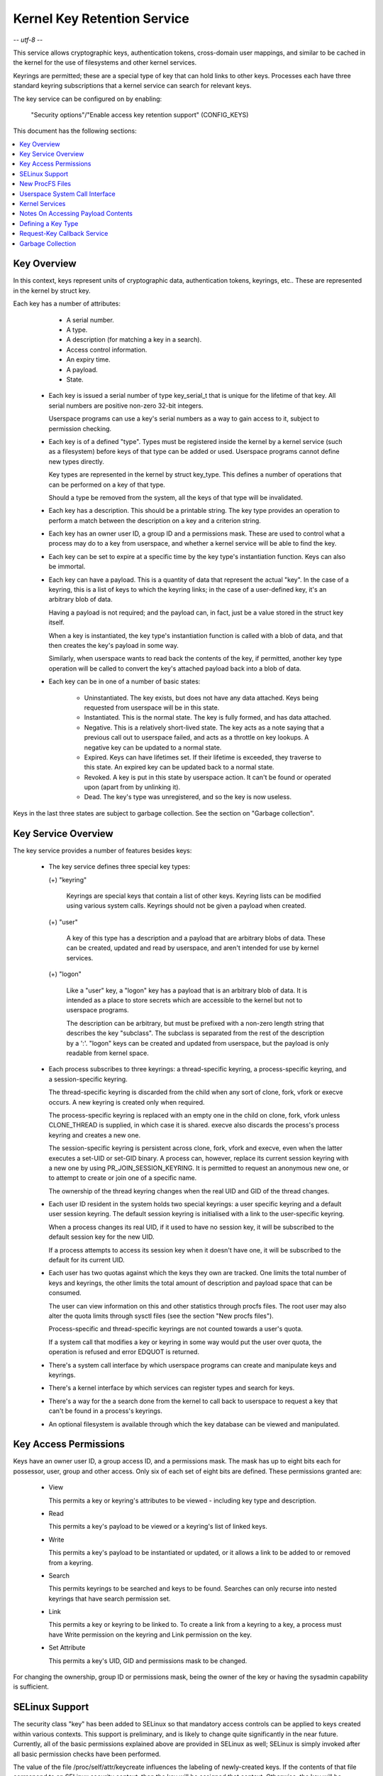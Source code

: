 ============================
Kernel Key Retention Service
============================

-*- utf-8 -*-

This service allows cryptographic keys, authentication tokens, cross-domain
user mappings, and similar to be cached in the kernel for the use of
filesystems and other kernel services.

Keyrings are permitted; these are a special type of key that can hold links to
other keys. Processes each have three standard keyring subscriptions that a
kernel service can search for relevant keys.

The key service can be configured on by enabling:

	"Security options"/"Enable access key retention support" (CONFIG_KEYS)

This document has the following sections:

.. contents:: :local:


Key Overview
============

In this context, keys represent units of cryptographic data, authentication
tokens, keyrings, etc.. These are represented in the kernel by struct key.

Each key has a number of attributes:

	- A serial number.
	- A type.
	- A description (for matching a key in a search).
	- Access control information.
	- An expiry time.
	- A payload.
	- State.


  *  Each key is issued a serial number of type key_serial_t that is unique for
     the lifetime of that key. All serial numbers are positive non-zero 32-bit
     integers.

     Userspace programs can use a key's serial numbers as a way to gain access
     to it, subject to permission checking.

  *  Each key is of a defined "type". Types must be registered inside the
     kernel by a kernel service (such as a filesystem) before keys of that type
     can be added or used. Userspace programs cannot define new types directly.

     Key types are represented in the kernel by struct key_type. This defines a
     number of operations that can be performed on a key of that type.

     Should a type be removed from the system, all the keys of that type will
     be invalidated.

  *  Each key has a description. This should be a printable string. The key
     type provides an operation to perform a match between the description on a
     key and a criterion string.

  *  Each key has an owner user ID, a group ID and a permissions mask. These
     are used to control what a process may do to a key from userspace, and
     whether a kernel service will be able to find the key.

  *  Each key can be set to expire at a specific time by the key type's
     instantiation function. Keys can also be immortal.

  *  Each key can have a payload. This is a quantity of data that represent the
     actual "key". In the case of a keyring, this is a list of keys to which
     the keyring links; in the case of a user-defined key, it's an arbitrary
     blob of data.

     Having a payload is not required; and the payload can, in fact, just be a
     value stored in the struct key itself.

     When a key is instantiated, the key type's instantiation function is
     called with a blob of data, and that then creates the key's payload in
     some way.

     Similarly, when userspace wants to read back the contents of the key, if
     permitted, another key type operation will be called to convert the key's
     attached payload back into a blob of data.

  *  Each key can be in one of a number of basic states:

      *  Uninstantiated. The key exists, but does not have any data attached.
     	 Keys being requested from userspace will be in this state.

      *  Instantiated. This is the normal state. The key is fully formed, and
	 has data attached.

      *  Negative. This is a relatively short-lived state. The key acts as a
	 note saying that a previous call out to userspace failed, and acts as
	 a throttle on key lookups. A negative key can be updated to a normal
	 state.

      *  Expired. Keys can have lifetimes set. If their lifetime is exceeded,
	 they traverse to this state. An expired key can be updated back to a
	 normal state.

      *  Revoked. A key is put in this state by userspace action. It can't be
	 found or operated upon (apart from by unlinking it).

      *  Dead. The key's type was unregistered, and so the key is now useless.

Keys in the last three states are subject to garbage collection.  See the
section on "Garbage collection".


Key Service Overview
====================

The key service provides a number of features besides keys:

  *  The key service defines three special key types:

     (+) "keyring"

	 Keyrings are special keys that contain a list of other keys. Keyring
	 lists can be modified using various system calls. Keyrings should not
	 be given a payload when created.

     (+) "user"

	 A key of this type has a description and a payload that are arbitrary
	 blobs of data. These can be created, updated and read by userspace,
	 and aren't intended for use by kernel services.

     (+) "logon"

	 Like a "user" key, a "logon" key has a payload that is an arbitrary
	 blob of data. It is intended as a place to store secrets which are
	 accessible to the kernel but not to userspace programs.

	 The description can be arbitrary, but must be prefixed with a non-zero
	 length string that describes the key "subclass". The subclass is
	 separated from the rest of the description by a ':'. "logon" keys can
	 be created and updated from userspace, but the payload is only
	 readable from kernel space.

  *  Each process subscribes to three keyrings: a thread-specific keyring, a
     process-specific keyring, and a session-specific keyring.

     The thread-specific keyring is discarded from the child when any sort of
     clone, fork, vfork or execve occurs. A new keyring is created only when
     required.

     The process-specific keyring is replaced with an empty one in the child on
     clone, fork, vfork unless CLONE_THREAD is supplied, in which case it is
     shared. execve also discards the process's process keyring and creates a
     new one.

     The session-specific keyring is persistent across clone, fork, vfork and
     execve, even when the latter executes a set-UID or set-GID binary. A
     process can, however, replace its current session keyring with a new one
     by using PR_JOIN_SESSION_KEYRING. It is permitted to request an anonymous
     new one, or to attempt to create or join one of a specific name.

     The ownership of the thread keyring changes when the real UID and GID of
     the thread changes.

  *  Each user ID resident in the system holds two special keyrings: a user
     specific keyring and a default user session keyring. The default session
     keyring is initialised with a link to the user-specific keyring.

     When a process changes its real UID, if it used to have no session key, it
     will be subscribed to the default session key for the new UID.

     If a process attempts to access its session key when it doesn't have one,
     it will be subscribed to the default for its current UID.

  *  Each user has two quotas against which the keys they own are tracked. One
     limits the total number of keys and keyrings, the other limits the total
     amount of description and payload space that can be consumed.

     The user can view information on this and other statistics through procfs
     files.  The root user may also alter the quota limits through sysctl files
     (see the section "New procfs files").

     Process-specific and thread-specific keyrings are not counted towards a
     user's quota.

     If a system call that modifies a key or keyring in some way would put the
     user over quota, the operation is refused and error EDQUOT is returned.

  *  There's a system call interface by which userspace programs can create and
     manipulate keys and keyrings.

  *  There's a kernel interface by which services can register types and search
     for keys.

  *  There's a way for the a search done from the kernel to call back to
     userspace to request a key that can't be found in a process's keyrings.

  *  An optional filesystem is available through which the key database can be
     viewed and manipulated.


Key Access Permissions
======================

Keys have an owner user ID, a group access ID, and a permissions mask. The mask
has up to eight bits each for possessor, user, group and other access. Only
six of each set of eight bits are defined. These permissions granted are:

  *  View

     This permits a key or keyring's attributes to be viewed - including key
     type and description.

  *  Read

     This permits a key's payload to be viewed or a keyring's list of linked
     keys.

  *  Write

     This permits a key's payload to be instantiated or updated, or it allows a
     link to be added to or removed from a keyring.

  *  Search

     This permits keyrings to be searched and keys to be found. Searches can
     only recurse into nested keyrings that have search permission set.

  *  Link

     This permits a key or keyring to be linked to. To create a link from a
     keyring to a key, a process must have Write permission on the keyring and
     Link permission on the key.

  *  Set Attribute

     This permits a key's UID, GID and permissions mask to be changed.

For changing the ownership, group ID or permissions mask, being the owner of
the key or having the sysadmin capability is sufficient.


SELinux Support
===============

The security class "key" has been added to SELinux so that mandatory access
controls can be applied to keys created within various contexts.  This support
is preliminary, and is likely to change quite significantly in the near future.
Currently, all of the basic permissions explained above are provided in SELinux
as well; SELinux is simply invoked after all basic permission checks have been
performed.

The value of the file /proc/self/attr/keycreate influences the labeling of
newly-created keys.  If the contents of that file correspond to an SELinux
security context, then the key will be assigned that context.  Otherwise, the
key will be assigned the current context of the task that invoked the key
creation request.  Tasks must be granted explicit permission to assign a
particular context to newly-created keys, using the "create" permission in the
key security class.

The default keyrings associated with users will be labeled with the default
context of the user if and only if the login programs have been instrumented to
properly initialize keycreate during the login process.  Otherwise, they will
be labeled with the context of the login program itself.

Note, however, that the default keyrings associated with the root user are
labeled with the default kernel context, since they are created early in the
boot process, before root has a chance to log in.

The keyrings associated with new threads are each labeled with the context of
their associated thread, and both session and process keyrings are handled
similarly.


New ProcFS Files
================

Two files have been added to procfs by which an administrator can find out
about the status of the key service:

  *  /proc/keys

     This lists the keys that are currently viewable by the task reading the
     file, giving information about their type, description and permissions.
     It is not possible to view the payload of the key this way, though some
     information about it may be given.

     The only keys included in the list are those that grant View permission to
     the reading process whether or not it possesses them.  Note that LSM
     security checks are still performed, and may further filter out keys that
     the current process is not authorised to view.

     The contents of the file look like this::

	SERIAL   FLAGS  USAGE EXPY PERM     UID   GID   TYPE      DESCRIPTION: SUMMARY
	00000001 I-----    39 perm 1f3f0000     0     0 keyring   _uid_ses.0: 1/4
	00000002 I-----     2 perm 1f3f0000     0     0 keyring   _uid.0: empty
	00000007 I-----     1 perm 1f3f0000     0     0 keyring   _pid.1: empty
	0000018d I-----     1 perm 1f3f0000     0     0 keyring   _pid.412: empty
	000004d2 I--Q--     1 perm 1f3f0000    32    -1 keyring   _uid.32: 1/4
	000004d3 I--Q--     3 perm 1f3f0000    32    -1 keyring   _uid_ses.32: empty
	00000892 I--QU-     1 perm 1f000000     0     0 user      metal:copper: 0
	00000893 I--Q-N     1  35s 1f3f0000     0     0 user      metal:silver: 0
	00000894 I--Q--     1  10h 003f0000     0     0 user      metal:gold: 0

     The flags are::

	I	Instantiated
	R	Revoked
	D	Dead
	Q	Contributes to user's quota
	U	Under construction by callback to userspace
	N	Negative key


  *  /proc/key-users

     This file lists the tracking data for each user that has at least one key
     on the system.  Such data includes quota information and statistics::

	[root@andromeda root]# cat /proc/key-users
	0:     46 45/45 1/100 13/10000
	29:     2 2/2 2/100 40/10000
	32:     2 2/2 2/100 40/10000
	38:     2 2/2 2/100 40/10000

     The format of each line is::

	<UID>:			User ID to which this applies
	<usage>			Structure refcount
	<inst>/<keys>		Total number of keys and number instantiated
	<keys>/<max>		Key count quota
	<bytes>/<max>		Key size quota


Four new sysctl files have been added also for the purpose of controlling the
quota limits on keys:

  *  /proc/sys/kernel/keys/root_maxkeys
     /proc/sys/kernel/keys/root_maxbytes

     These files hold the maximum number of keys that root may have and the
     maximum total number of bytes of data that root may have stored in those
     keys.

  *  /proc/sys/kernel/keys/maxkeys
     /proc/sys/kernel/keys/maxbytes

     These files hold the maximum number of keys that each non-root user may
     have and the maximum total number of bytes of data that each of those
     users may have stored in their keys.

Root may alter these by writing each new limit as a decimal number string to
the appropriate file.


Userspace System Call Interface
===============================

Userspace can manipulate keys directly through three new syscalls: add_key,
request_key and keyctl. The latter provides a number of functions for
manipulating keys.

When referring to a key directly, userspace programs should use the key's
serial number (a positive 32-bit integer). However, there are some special
values available for referring to special keys and keyrings that relate to the
process making the call::

	CONSTANT			VALUE	KEY REFERENCED
	==============================	======	===========================
	KEY_SPEC_THREAD_KEYRING		-1	thread-specific keyring
	KEY_SPEC_PROCESS_KEYRING	-2	process-specific keyring
	KEY_SPEC_SESSION_KEYRING	-3	session-specific keyring
	KEY_SPEC_USER_KEYRING		-4	UID-specific keyring
	KEY_SPEC_USER_SESSION_KEYRING	-5	UID-session keyring
	KEY_SPEC_GROUP_KEYRING		-6	GID-specific keyring
	KEY_SPEC_REQKEY_AUTH_KEY	-7	assumed request_key()
						  authorisation key


The main syscalls are:

  *  Create a new key of given type, description and payload and add it to the
     nominated keyring::

	key_serial_t add_key(const char *type, const char *desc,
			     const void *payload, size_t plen,
			     key_serial_t keyring);

     If a key of the same type and description as that proposed already exists
     in the keyring, this will try to update it with the given payload, or it
     will return error EEXIST if that function is not supported by the key
     type. The process must also have permission to write to the key to be able
     to update it. The new key will have all user permissions granted and no
     group or third party permissions.

     Otherwise, this will attempt to create a new key of the specified type and
     description, and to instantiate it with the supplied payload and attach it
     to the keyring. In this case, an error will be generated if the process
     does not have permission to write to the keyring.

     If the key type supports it, if the description is NULL or an empty
     string, the key type will try and generate a description from the content
     of the payload.

     The payload is optional, and the pointer can be NULL if not required by
     the type. The payload is plen in size, and plen can be zero for an empty
     payload.

     A new keyring can be generated by setting type "keyring", the keyring name
     as the description (or NULL) and setting the payload to NULL.

     User defined keys can be created by specifying type "user". It is
     recommended that a user defined key's description by prefixed with a type
     ID and a colon, such as "krb5tgt:" for a Kerberos 5 ticket granting
     ticket.

     Any other type must have been registered with the kernel in advance by a
     kernel service such as a filesystem.

     The ID of the new or updated key is returned if successful.


  *  Search the process's keyrings for a key, potentially calling out to
     userspace to create it::

	key_serial_t request_key(const char *type, const char *description,
				 const char *callout_info,
				 key_serial_t dest_keyring);

     This function searches all the process's keyrings in the order thread,
     process, session for a matching key. This works very much like
     KEYCTL_SEARCH, including the optional attachment of the discovered key to
     a keyring.

     If a key cannot be found, and if callout_info is not NULL, then
     /sbin/request-key will be invoked in an attempt to obtain a key. The
     callout_info string will be passed as an argument to the program.

     To link a key into the destination keyring the key must grant link
     permission on the key to the caller and the keyring must grant write
     permission.

     See also Documentation/security/keys/request-key.rst.


The keyctl syscall functions are:

  *  Map a special key ID to a real key ID for this process::

	key_serial_t keyctl(KEYCTL_GET_KEYRING_ID, key_serial_t id,
			    int create);

     The special key specified by "id" is looked up (with the key being created
     if necessary) and the ID of the key or keyring thus found is returned if
     it exists.

     If the key does not yet exist, the key will be created if "create" is
     non-zero; and the error ENOKEY will be returned if "create" is zero.


  *  Replace the session keyring this process subscribes to with a new one::

	key_serial_t keyctl(KEYCTL_JOIN_SESSION_KEYRING, const char *name);

     If name is NULL, an anonymous keyring is created attached to the process
     as its session keyring, displacing the old session keyring.

     If name is not NULL, if a keyring of that name exists, the process
     attempts to attach it as the session keyring, returning an error if that
     is not permitted; otherwise a new keyring of that name is created and
     attached as the session keyring.

     To attach to a named keyring, the keyring must have search permission for
     the process's ownership.

     The ID of the new session keyring is returned if successful.


  *  Update the specified key::

	long keyctl(KEYCTL_UPDATE, key_serial_t key, const void *payload,
		    size_t plen);

     This will try to update the specified key with the given payload, or it
     will return error EOPNOTSUPP if that function is not supported by the key
     type. The process must also have permission to write to the key to be able
     to update it.

     The payload is of length plen, and may be absent or empty as for
     add_key().


  *  Revoke a key::

	long keyctl(KEYCTL_REVOKE, key_serial_t key);

     This makes a key unavailable for further operations. Further attempts to
     use the key will be met with error EKEYREVOKED, and the key will no longer
     be findable.


  *  Change the ownership of a key::

	long keyctl(KEYCTL_CHOWN, key_serial_t key, uid_t uid, gid_t gid);

     This function permits a key's owner and group ID to be changed. Either one
     of uid or gid can be set to -1 to suppress that change.

     Only the superuser can change a key's owner to something other than the
     key's current owner. Similarly, only the superuser can change a key's
     group ID to something other than the calling process's group ID or one of
     its group list members.


  *  Change the permissions mask on a key::

	long keyctl(KEYCTL_SETPERM, key_serial_t key, key_perm_t perm);

     This function permits the owner of a key or the superuser to change the
     permissions mask on a key.

     Only bits the available bits are permitted; if any other bits are set,
     error EINVAL will be returned.


  *  Describe a key::

	long keyctl(KEYCTL_DESCRIBE, key_serial_t key, char *buffer,
		    size_t buflen);

     This function returns a summary of the key's attributes (but not its
     payload data) as a string in the buffer provided.

     Unless there's an error, it always returns the amount of data it could
     produce, even if that's too big for the buffer, but it won't copy more
     than requested to userspace. If the buffer pointer is NULL then no copy
     will take place.

     A process must have view permission on the key for this function to be
     successful.

     If successful, a string is placed in the buffer in the following format::

	<type>;<uid>;<gid>;<perm>;<description>

     Where type and description are strings, uid and gid are decimal, and perm
     is hexadecimal. A NUL character is included at the end of the string if
     the buffer is sufficiently big.

     This can be parsed with::

	sscanf(buffer, "%[^;];%d;%d;%o;%s", type, &uid, &gid, &mode, desc);


  *  Clear out a keyring::

	long keyctl(KEYCTL_CLEAR, key_serial_t keyring);

     This function clears the list of keys attached to a keyring. The calling
     process must have write permission on the keyring, and it must be a
     keyring (or else error ENOTDIR will result).

     This function can also be used to clear special kernel keyrings if they
     are appropriately marked if the user has CAP_SYS_ADMIN capability.  The
     DNS resolver cache keyring is an example of this.


  *  Link a key into a keyring::

	long keyctl(KEYCTL_LINK, key_serial_t keyring, key_serial_t key);

     This function creates a link from the keyring to the key. The process must
     have write permission on the keyring and must have link permission on the
     key.

     Should the keyring not be a keyring, error ENOTDIR will result; and if the
     keyring is full, error ENFILE will result.

     The link procedure checks the nesting of the keyrings, returning ELOOP if
     it appears too deep or EDEADLK if the link would introduce a cycle.

     Any links within the keyring to keys that match the new key in terms of
     type and description will be discarded from the keyring as the new one is
     added.


  *  Move a key from one keyring to another::

	long keyctl(KEYCTL_MOVE,
		    key_serial_t id,
		    key_serial_t from_ring_id,
		    key_serial_t to_ring_id,
		    unsigned int flags);

     Move the key specified by "id" from the keyring specified by
     "from_ring_id" to the keyring specified by "to_ring_id".  If the two
     keyrings are the same, nothing is done.

     "flags" can have KEYCTL_MOVE_EXCL set in it to cause the operation to fail
     with EEXIST if a matching key exists in the destination keyring, otherwise
     such a key will be replaced.

     A process must have link permission on the key for this function to be
     successful and write permission on both keyrings.  Any errors that can
     occur from KEYCTL_LINK also apply on the destination keyring here.


  *  Unlink a key or keyring from another keyring::

	long keyctl(KEYCTL_UNLINK, key_serial_t keyring, key_serial_t key);

     This function looks through the keyring for the first link to the
     specified key, and removes it if found. Subsequent links to that key are
     ignored. The process must have write permission on the keyring.

     If the keyring is not a keyring, error ENOTDIR will result; and if the key
     is not present, error ENOENT will be the result.


  *  Search a keyring tree for a key::

	key_serial_t keyctl(KEYCTL_SEARCH, key_serial_t keyring,
			    const char *type, const char *description,
			    key_serial_t dest_keyring);

     This searches the keyring tree headed by the specified keyring until a key
     is found that matches the type and description criteria. Each keyring is
     checked for keys before recursion into its children occurs.

     The process must have search permission on the top level keyring, or else
     error EACCES will result. Only keyrings that the process has search
     permission on will be recursed into, and only keys and keyrings for which
     a process has search permission can be matched. If the specified keyring
     is not a keyring, ENOTDIR will result.

     If the search succeeds, the function will attempt to link the found key
     into the destination keyring if one is supplied (non-zero ID). All the
     constraints applicable to KEYCTL_LINK apply in this case too.

     Error ENOKEY, EKEYREVOKED or EKEYEXPIRED will be returned if the search
     fails. On success, the resulting key ID will be returned.


  *  Read the payload data from a key::

	long keyctl(KEYCTL_READ, key_serial_t keyring, char *buffer,
		    size_t buflen);

     This function attempts to read the payload data from the specified key
     into the buffer. The process must have read permission on the key to
     succeed.

     The returned data will be processed for presentation by the key type. For
     instance, a keyring will return an array of key_serial_t entries
     representing the IDs of all the keys to which it is subscribed. The user
     defined key type will return its data as is. If a key type does not
     implement this function, error EOPNOTSUPP will result.

     If the specified buffer is too small, then the size of the buffer required
     will be returned.  Note that in this case, the contents of the buffer may
     have been overwritten in some undefined way.

     Otherwise, on success, the function will return the amount of data copied
     into the buffer.

  *  Instantiate a partially constructed key::

	long keyctl(KEYCTL_INSTANTIATE, key_serial_t key,
		    const void *payload, size_t plen,
		    key_serial_t keyring);
	long keyctl(KEYCTL_INSTANTIATE_IOV, key_serial_t key,
		    const struct iovec *payload_iov, unsigned ioc,
		    key_serial_t keyring);

     If the kernel calls back to userspace to complete the instantiation of a
     key, userspace should use this call to supply data for the key before the
     invoked process returns, or else the key will be marked negative
     automatically.

     The process must have write access on the key to be able to instantiate
     it, and the key must be uninstantiated.

     If a keyring is specified (non-zero), the key will also be linked into
     that keyring, however all the constraints applying in KEYCTL_LINK apply in
     this case too.

     The payload and plen arguments describe the payload data as for add_key().

     The payload_iov and ioc arguments describe the payload data in an iovec
     array instead of a single buffer.


  *  Negatively instantiate a partially constructed key::

	long keyctl(KEYCTL_NEGATE, key_serial_t key,
		    unsigned timeout, key_serial_t keyring);
	long keyctl(KEYCTL_REJECT, key_serial_t key,
		    unsigned timeout, unsigned error, key_serial_t keyring);

     If the kernel calls back to userspace to complete the instantiation of a
     key, userspace should use this call mark the key as negative before the
     invoked process returns if it is unable to fulfill the request.

     The process must have write access on the key to be able to instantiate
     it, and the key must be uninstantiated.

     If a keyring is specified (non-zero), the key will also be linked into
     that keyring, however all the constraints applying in KEYCTL_LINK apply in
     this case too.

     If the key is rejected, future searches for it will return the specified
     error code until the rejected key expires.  Negating the key is the same
     as rejecting the key with ENOKEY as the error code.


  *  Set the default request-key destination keyring::

	long keyctl(KEYCTL_SET_REQKEY_KEYRING, int reqkey_defl);

     This sets the default keyring to which implicitly requested keys will be
     attached for this thread. reqkey_defl should be one of these constants::

	CONSTANT				VALUE	NEW DEFAULT KEYRING
	======================================	======	=======================
	KEY_REQKEY_DEFL_NO_CHANGE		-1	No change
	KEY_REQKEY_DEFL_DEFAULT			0	Default[1]
	KEY_REQKEY_DEFL_THREAD_KEYRING		1	Thread keyring
	KEY_REQKEY_DEFL_PROCESS_KEYRING		2	Process keyring
	KEY_REQKEY_DEFL_SESSION_KEYRING		3	Session keyring
	KEY_REQKEY_DEFL_USER_KEYRING		4	User keyring
	KEY_REQKEY_DEFL_USER_SESSION_KEYRING	5	User session keyring
	KEY_REQKEY_DEFL_GROUP_KEYRING		6	Group keyring

     The old default will be returned if successful and error EINVAL will be
     returned if reqkey_defl is not one of the above values.

     The default keyring can be overridden by the keyring indicated to the
     request_key() system call.

     Note that this setting is inherited across fork/exec.

     [1] The default is: the thread keyring if there is one, otherwise
     the process keyring if there is one, otherwise the session keyring if
     there is one, otherwise the user default session keyring.


  *  Set the timeout on a key::

	long keyctl(KEYCTL_SET_TIMEOUT, key_serial_t key, unsigned timeout);

     This sets or clears the timeout on a key. The timeout can be 0 to clear
     the timeout or a number of seconds to set the expiry time that far into
     the future.

     The process must have attribute modification access on a key to set its
     timeout. Timeouts may not be set with this function on negative, revoked
     or expired keys.


  *  Assume the authority granted to instantiate a key::

	long keyctl(KEYCTL_ASSUME_AUTHORITY, key_serial_t key);

     This assumes or divests the authority required to instantiate the
     specified key. Authority can only be assumed if the thread has the
     authorisation key associated with the specified key in its keyrings
     somewhere.

     Once authority is assumed, searches for keys will also search the
     requester's keyrings using the requester's security label, UID, GID and
     groups.

     If the requested authority is unavailable, error EPERM will be returned,
     likewise if the authority has been revoked because the target key is
     already instantiated.

     If the specified key is 0, then any assumed authority will be divested.

     The assumed authoritative key is inherited across fork and exec.


  *  Get the LSM security context attached to a key::

	long keyctl(KEYCTL_GET_SECURITY, key_serial_t key, char *buffer,
		    size_t buflen)

     This function returns a string that represents the LSM security context
     attached to a key in the buffer provided.

     Unless there's an error, it always returns the amount of data it could
     produce, even if that's too big for the buffer, but it won't copy more
     than requested to userspace. If the buffer pointer is NULL then no copy
     will take place.

     A NUL character is included at the end of the string if the buffer is
     sufficiently big.  This is included in the returned count.  If no LSM is
     in force then an empty string will be returned.

     A process must have view permission on the key for this function to be
     successful.


  *  Install the calling process's session keyring on its parent::

	long keyctl(KEYCTL_SESSION_TO_PARENT);

     This functions attempts to install the calling process's session keyring
     on to the calling process's parent, replacing the parent's current session
     keyring.

     The calling process must have the same ownership as its parent, the
     keyring must have the same ownership as the calling process, the calling
     process must have LINK permission on the keyring and the active LSM module
     mustn't deny permission, otherwise error EPERM will be returned.

     Error ENOMEM will be returned if there was insufficient memory to complete
     the operation, otherwise 0 will be returned to indicate success.

     The keyring will be replaced next time the parent process leaves the
     kernel and resumes executing userspace.


  *  Invalidate a key::

	long keyctl(KEYCTL_INVALIDATE, key_serial_t key);

     This function marks a key as being invalidated and then wakes up the
     garbage collector.  The garbage collector immediately removes invalidated
     keys from all keyrings and deletes the key when its reference count
     reaches zero.

     Keys that are marked invalidated become invisible to normal key operations
     immediately, though they are still visible in /proc/keys until deleted
     (they're marked with an 'i' flag).

     A process must have search permission on the key for this function to be
     successful.

  *  Compute a Diffie-Hellman shared secret or public key::

	long keyctl(KEYCTL_DH_COMPUTE, struct keyctl_dh_params *params,
		    char *buffer, size_t buflen, struct keyctl_kdf_params *kdf);

     The params struct contains serial numbers for three keys::

	 - The prime, p, known to both parties
	 - The local private key
	 - The base integer, which is either a shared generator or the
	   remote public key

     The value computed is::

	result = base ^ private (mod prime)

     If the base is the shared generator, the result is the local
     public key.  If the base is the remote public key, the result is
     the shared secret.

     If the parameter kdf is NULL, the following applies:

	 - The buffer length must be at least the length of the prime, or zero.

	 - If the buffer length is nonzero, the length of the result is
	   returned when it is successfully calculated and copied in to the
	   buffer. When the buffer length is zero, the minimum required
	   buffer length is returned.

     The kdf parameter allows the caller to apply a key derivation function
     (KDF) on the Diffie-Hellman computation where only the result
     of the KDF is returned to the caller. The KDF is characterized with
     struct keyctl_kdf_params as follows:

	 - ``char *hashname`` specifies the NUL terminated string identifying
	   the hash used from the kernel crypto API and applied for the KDF
	   operation. The KDF implemenation complies with SP800-56A as well
	   as with SP800-108 (the counter KDF).

	 - ``char *otherinfo`` specifies the OtherInfo data as documented in
	   SP800-56A section 5.8.1.2. The length of the buffer is given with
	   otherinfolen. The format of OtherInfo is defined by the caller.
	   The otherinfo pointer may be NULL if no OtherInfo shall be used.

     This function will return error EOPNOTSUPP if the key type is not
     supported, error ENOKEY if the key could not be found, or error
     EACCES if the key is not readable by the caller. In addition, the
     function will return EMSGSIZE when the parameter kdf is non-NULL
     and either the buffer length or the OtherInfo length exceeds the
     allowed length.


  *  Restrict keyring linkage::

	long keyctl(KEYCTL_RESTRICT_KEYRING, key_serial_t keyring,
		    const char *type, const char *restriction);

     An existing keyring can restrict linkage of additional keys by evaluating
     the contents of the key according to a restriction scheme.

     "keyring" is the key ID for an existing keyring to apply a restriction
     to. It may be empty or may already have keys linked. Existing linked keys
     will remain in the keyring even if the new restriction would reject them.

     "type" is a registered key type.

     "restriction" is a string describing how key linkage is to be restricted.
     The format varies depending on the key type, and the string is passed to
     the lookup_restriction() function for the requested type.  It may specify
     a method and relevant data for the restriction such as signature
     verification or constraints on key payload. If the requested key type is
     later unregistered, no keys may be added to the keyring after the key type
     is removed.

     To apply a keyring restriction the process must have Set Attribute
     permission and the keyring must not be previously restricted.

     One application of restricted keyrings is to verify X.509 certificate
     chains or individual certificate signatures using the asymmetric key type.
     See Documentation/crypto/asymmetric-keys.rst for specific restrictions
     applicable to the asymmetric key type.


  *  Query an asymmetric key::

	long keyctl(KEYCTL_PKEY_QUERY,
		    key_serial_t key_id, unsigned long reserved,
		    const char *params,
		    struct keyctl_pkey_query *info);

     Get information about an asymmetric key.  Specific algorithms and
     encodings may be queried by using the ``params`` argument.  This is a
     string containing a space- or tab-separated string of key-value pairs.
     Currently supported keys include ``enc`` and ``hash``.  The information
     is returned in the keyctl_pkey_query struct::

	__u32	supported_ops;
	__u32	key_size;
	__u16	max_data_size;
	__u16	max_sig_size;
	__u16	max_enc_size;
	__u16	max_dec_size;
	__u32	__spare[10];

     ``supported_ops`` contains a bit mask of flags indicating which ops are
     supported.  This is constructed from a bitwise-OR of::

	KEYCTL_SUPPORTS_{ENCRYPT,DECRYPT,SIGN,VERIFY}

     ``key_size`` indicated the size of the key in bits.

     ``max_*_size`` indicate the maximum sizes in bytes of a blob of data to be
     signed, a signature blob, a blob to be encrypted and a blob to be
     decrypted.

     ``__spare[]`` must be set to 0.  This is intended for future use to hand
     over one or more passphrases needed unlock a key.

     If successful, 0 is returned.  If the key is not an asymmetric key,
     EOPNOTSUPP is returned.


  *  Encrypt, decrypt, sign or verify a blob using an asymmetric key::

	long keyctl(KEYCTL_PKEY_ENCRYPT,
		    const struct keyctl_pkey_params *params,
		    const char *info,
		    const void *in,
		    void *out);

	long keyctl(KEYCTL_PKEY_DECRYPT,
		    const struct keyctl_pkey_params *params,
		    const char *info,
		    const void *in,
		    void *out);

	long keyctl(KEYCTL_PKEY_SIGN,
		    const struct keyctl_pkey_params *params,
		    const char *info,
		    const void *in,
		    void *out);

	long keyctl(KEYCTL_PKEY_VERIFY,
		    const struct keyctl_pkey_params *params,
		    const char *info,
		    const void *in,
		    const void *in2);

     Use an asymmetric key to perform a public-key cryptographic operation a
     blob of data.  For encryption and verification, the asymmetric key may
     only need the public parts to be available, but for decryption and signing
     the private parts are required also.

     The parameter block pointed to by params contains a number of integer
     values::

	__s32		key_id;
	__u32		in_len;
	__u32		out_len;
	__u32		in2_len;

     ``key_id`` is the ID of the asymmetric key to be used.  ``in_len`` and
     ``in2_len`` indicate the amount of data in the in and in2 buffers and
     ``out_len`` indicates the size of the out buffer as appropriate for the
     above operations.

     For a given operation, the in and out buffers are used as follows::

	Operation ID		in,in_len	out,out_len	in2,in2_len
	=======================	===============	===============	===============
	KEYCTL_PKEY_ENCRYPT	Raw data	Encrypted data	-
	KEYCTL_PKEY_DECRYPT	Encrypted data	Raw data	-
	KEYCTL_PKEY_SIGN	Raw data	Signature	-
	KEYCTL_PKEY_VERIFY	Raw data	-		Signature

     ``info`` is a string of key=value pairs that supply supplementary
     information.  These include:

	``enc=<encoding>`` The encoding of the encrypted/signature blob.  This
			can be "pkcs1" for RSASSA-PKCS1-v1.5 or
			RSAES-PKCS1-v1.5; "pss" for "RSASSA-PSS"; "oaep" for
			"RSAES-OAEP".  If omitted or is "raw", the raw output
			of the encryption function is specified.

	``hash=<algo>``	If the data buffer contains the output of a hash
			function and the encoding includes some indication of
			which hash function was used, the hash function can be
			specified with this, eg. "hash=sha256".

     The ``__spare[]`` space in the parameter block must be set to 0.  This is
     intended, amongst other things, to allow the passing of passphrases
     required to unlock a key.

     If successful, encrypt, decrypt and sign all return the amount of data
     written into the output buffer.  Verification returns 0 on success.


  *  Watch a key or keyring for changes::

	long keyctl(KEYCTL_WATCH_KEY, key_serial_t key, int queue_fd,
		    const struct watch_notification_filter *filter);

     This will set or remove a watch for changes on the specified key or
     keyring.

     "key" is the ID of the key to be watched.

     "queue_fd" is a file descriptor referring to an open pipe which
     manages the buffer into which notifications will be delivered.

     "filter" is either NULL to remove a watch or a filter specification to
     indicate what events are required from the key.

     See Documentation/core-api/watch_queue.rst for more information.

     Note that only one watch may be emplaced for any particular { key,
     queue_fd } combination.

     Notification records look like::

	struct key_notification {
		struct watch_notification watch;
		__u32	key_id;
		__u32	aux;
	};

     In this, watch::type will be "WATCH_TYPE_KEY_NOTIFY" and subtype will be
     one of::

	NOTIFY_KEY_INSTANTIATED
	NOTIFY_KEY_UPDATED
	NOTIFY_KEY_LINKED
	NOTIFY_KEY_UNLINKED
	NOTIFY_KEY_CLEARED
	NOTIFY_KEY_REVOKED
	NOTIFY_KEY_INVALIDATED
	NOTIFY_KEY_SETATTR

     Where these indicate a key being instantiated/rejected, updated, a link
     being made in a keyring, a link being removed from a keyring, a keyring
     being cleared, a key being revoked, a key being invalidated or a key
     having one of its attributes changed (user, group, perm, timeout,
     restriction).

     If a watched key is deleted, a basic watch_notification will be issued
     with "type" set to WATCH_TYPE_META and "subtype" set to
     watch_meta_removal_notification.  The watchpoint ID will be set in the
     "info" field.

     This needs to be configured by enabling:

	"Provide key/keyring change notifications" (KEY_NOTIFICATIONS)


Kernel Services
===============

The kernel services for key management are fairly simple to deal with. They can
be broken down into two areas: keys and key types.

Dealing with keys is fairly straightforward. Firstly, the kernel service
registers its type, then it searches for a key of that type. It should retain
the key as long as it has need of it, and then it should release it. For a
filesystem or device file, a search would probably be performed during the open
call, and the key released upon close. How to deal with conflicting keys due to
two different users opening the same file is left to the filesystem author to
solve.

To access the key manager, the following header must be #included::

	<linux/key.h>

Specific key types should have a header file under include/keys/ that should be
used to access that type.  For keys of type "user", for example, that would be::

	<keys/user-type.h>

Note that there are two different types of pointers to keys that may be
encountered:

  *  struct key *

     This simply points to the key structure itself. Key structures will be at
     least four-byte aligned.

  *  key_ref_t

     This is equivalent to a ``struct key *``, but the least significant bit is set
     if the caller "possesses" the key. By "possession" it is meant that the
     calling processes has a searchable link to the key from one of its
     keyrings. There are three functions for dealing with these::

	key_ref_t make_key_ref(const struct key *key, bool possession);

	struct key *key_ref_to_ptr(const key_ref_t key_ref);

	bool is_key_possessed(const key_ref_t key_ref);

     The first function constructs a key reference from a key pointer and
     possession information (which must be true or false).

     The second function retrieves the key pointer from a reference and the
     third retrieves the possession flag.

When accessing a key's payload contents, certain precautions must be taken to
prevent access vs modification races. See the section "Notes on accessing
payload contents" for more information.

 *  To search for a key, call::

	struct key *request_key(const struct key_type *type,
				const char *description,
				const char *callout_info);

    This is used to request a key or keyring with a description that matches
    the description specified according to the key type's match_preparse()
    method. This permits approximate matching to occur. If callout_string is
    not NULL, then /sbin/request-key will be invoked in an attempt to obtain
    the key from userspace. In that case, callout_string will be passed as an
    argument to the program.

    Should the function fail error ENOKEY, EKEYEXPIRED or EKEYREVOKED will be
    returned.

    If successful, the key will have been attached to the default keyring for
    implicitly obtained request-key keys, as set by KEYCTL_SET_REQKEY_KEYRING.

    See also Documentation/security/keys/request-key.rst.


 *  To search for a key in a specific domain, call::

	struct key *request_key_tag(const struct key_type *type,
				    const char *description,
				    struct key_tag *domain_tag,
				    const char *callout_info);

    This is identical to request_key(), except that a domain tag may be
    specifies that causes search algorithm to only match keys matching that
    tag.  The domain_tag may be NULL, specifying a global domain that is
    separate from any nominated domain.


 *  To search for a key, passing auxiliary data to the upcaller, call::

	struct key *request_key_with_auxdata(const struct key_type *type,
					     const char *description,
					     struct key_tag *domain_tag,
					     const void *callout_info,
					     size_t callout_len,
					     void *aux);

    This is identical to request_key_tag(), except that the auxiliary data is
    passed to the key_type->request_key() op if it exists, and the
    callout_info is a blob of length callout_len, if given (the length may be
    0).


 *  To search for a key under RCU conditions, call::

	struct key *request_key_rcu(const struct key_type *type,
				    const char *description,
				    struct key_tag *domain_tag);

    which is similar to request_key_tag() except that it does not check for
    keys that are under construction and it will not call out to userspace to
    construct a key if it can't find a match.


 *  When it is no longer required, the key should be released using::

	void key_put(struct key *key);

    Or::

	void key_ref_put(key_ref_t key_ref);

    These can be called from interrupt context. If CONFIG_KEYS is not set then
    the argument will not be parsed.


 *  Extra references can be made to a key by calling one of the following
    functions::

	struct key *__key_get(struct key *key);
	struct key *key_get(struct key *key);

    Keys so references will need to be disposed of by calling key_put() when
    they've been finished with.  The key pointer passed in will be returned.

    In the case of key_get(), if the pointer is NULL or CONFIG_KEYS is not set
    then the key will not be dereferenced and no increment will take place.


 *  A key's serial number can be obtained by calling::

	key_serial_t key_serial(struct key *key);

    If key is NULL or if CONFIG_KEYS is not set then 0 will be returned (in the
    latter case without parsing the argument).


 *  If a keyring was found in the search, this can be further searched by::

	key_ref_t keyring_search(key_ref_t keyring_ref,
				 const struct key_type *type,
				 const char *description,
				 bool recurse)

    This searches the specified keyring only (recurse == false) or keyring tree
    (recurse == true) specified for a matching key. Error ENOKEY is returned
    upon failure (use IS_ERR/PTR_ERR to determine). If successful, the returned
    key will need to be released.

    The possession attribute from the keyring reference is used to control
    access through the permissions mask and is propagated to the returned key
    reference pointer if successful.


 *  A keyring can be created by::

	struct key *keyring_alloc(const char *description, uid_t uid, gid_t gid,
				  const struct cred *cred,
				  key_perm_t perm,
				  struct key_restriction *restrict_link,
				  unsigned long flags,
				  struct key *dest);

    This creates a keyring with the given attributes and returns it.  If dest
    is not NULL, the new keyring will be linked into the keyring to which it
    points.  No permission checks are made upon the destination keyring.

    Error EDQUOT can be returned if the keyring would overload the quota (pass
    KEY_ALLOC_NOT_IN_QUOTA in flags if the keyring shouldn't be accounted
    towards the user's quota).  Error ENOMEM can also be returned.

    If restrict_link is not NULL, it should point to a structure that contains
    the function that will be called each time an attempt is made to link a
    key into the new keyring.  The structure may also contain a key pointer
    and an associated key type.  The function is called to check whether a key
    may be added into the keyring or not.  The key type is used by the garbage
    collector to clean up function or data pointers in this structure if the
    given key type is unregistered.  Callers of key_create_or_update() within
    the kernel can pass KEY_ALLOC_BYPASS_RESTRICTION to suppress the check.
    An example of using this is to manage rings of cryptographic keys that are
    set up when the kernel boots where userspace is also permitted to add keys
    - provided they can be verified by a key the kernel already has.

    When called, the restriction function will be passed the keyring being
    added to, the key type, the payload of the key being added, and data to be
    used in the restriction check.  Note that when a new key is being created,
    this is called between payload preparsing and actual key creation.  The
    function should return 0 to allow the link or an error to reject it.

    A convenience function, restrict_link_reject, exists to always return
    -EPERM to in this case.


 *  To check the validity of a key, this function can be called::

	int validate_key(struct key *key);

    This checks that the key in question hasn't expired or and hasn't been
    revoked. Should the key be invalid, error EKEYEXPIRED or EKEYREVOKED will
    be returned. If the key is NULL or if CONFIG_KEYS is not set then 0 will be
    returned (in the latter case without parsing the argument).


 *  To register a key type, the following function should be called::

	int register_key_type(struct key_type *type);

    This will return error EEXIST if a type of the same name is already
    present.


 *  To unregister a key type, call::

	void unregister_key_type(struct key_type *type);


Under some circumstances, it may be desirable to deal with a bundle of keys.
The facility provides access to the keyring type for managing such a bundle::

	struct key_type key_type_keyring;

This can be used with a function such as request_key() to find a specific
keyring in a process's keyrings.  A keyring thus found can then be searched
with keyring_search().  Note that it is not possible to use request_key() to
search a specific keyring, so using keyrings in this way is of limited utility.


Notes On Accessing Payload Contents
===================================

The simplest payload is just data stored in key->payload directly.  In this
case, there's no need to indulge in RCU or locking when accessing the payload.

More complex payload contents must be allocated and pointers to them set in the
key->payload.data[] array.  One of the following ways must be selected to
access the data:

  1) Unmodifiable key type.

     If the key type does not have a modify method, then the key's payload can
     be accessed without any form of locking, provided that it's known to be
     instantiated (uninstantiated keys cannot be "found").

  2) The key's semaphore.

     The semaphore could be used to govern access to the payload and to control
     the payload pointer. It must be write-locked for modifications and would
     have to be read-locked for general access. The disadvantage of doing this
     is that the accessor may be required to sleep.

  3) RCU.

     RCU must be used when the semaphore isn't already held; if the semaphore
     is held then the contents can't change under you unexpectedly as the
     semaphore must still be used to serialise modifications to the key. The
     key management code takes care of this for the key type.

     However, this means using::

	rcu_read_lock() ... rcu_dereference() ... rcu_read_unlock()

     to read the pointer, and::

	rcu_dereference() ... rcu_assign_pointer() ... call_rcu()

     to set the pointer and dispose of the old contents after a grace period.
     Note that only the key type should ever modify a key's payload.

     Furthermore, an RCU controlled payload must hold a struct rcu_head for the
     use of call_rcu() and, if the payload is of variable size, the length of
     the payload. key->datalen cannot be relied upon to be consistent with the
     payload just dereferenced if the key's semaphore is not held.

     Note that key->payload.data[0] has a shadow that is marked for __rcu
     usage.  This is called key->payload.rcu_data0.  The following accessors
     wrap the RCU calls to this element:

     a) Set or change the first payload pointer::

		rcu_assign_keypointer(struct key *key, void *data);

     b) Read the first payload pointer with the key semaphore held::

		[const] void *dereference_key_locked([const] struct key *key);

	 Note that the return value will inherit its constness from the key
	 parameter.  Static analysis will give an error if it things the lock
	 isn't held.

     c) Read the first payload pointer with the RCU read lock held::

		const void *dereference_key_rcu(const struct key *key);


Defining a Key Type
===================

A kernel service may want to define its own key type. For instance, an AFS
filesystem might want to define a Kerberos 5 ticket key type. To do this, it
author fills in a key_type struct and registers it with the system.

Source files that implement key types should include the following header file::

	<linux/key-type.h>

The structure has a number of fields, some of which are mandatory:

  *  ``const char *name``

     The name of the key type. This is used to translate a key type name
     supplied by userspace into a pointer to the structure.


  *  ``size_t def_datalen``

     This is optional - it supplies the default payload data length as
     contributed to the quota. If the key type's payload is always or almost
     always the same size, then this is a more efficient way to do things.

     The data length (and quota) on a particular key can always be changed
     during instantiation or update by calling::

	int key_payload_reserve(struct key *key, size_t datalen);

     With the revised data length. Error EDQUOT will be returned if this is not
     viable.


  *  ``int (*vet_description)(const char *description);``

     This optional method is called to vet a key description.  If the key type
     doesn't approve of the key description, it may return an error, otherwise
     it should return 0.


  *  ``int (*preparse)(struct key_preparsed_payload *prep);``

     This optional method permits the key type to attempt to parse payload
     before a key is created (add key) or the key semaphore is taken (update or
     instantiate key).  The structure pointed to by prep looks like::

	struct key_preparsed_payload {
		char		*description;
		union key_payload payload;
		const void	*data;
		size_t		datalen;
		size_t		quotalen;
		time_t		expiry;
	};

     Before calling the method, the caller will fill in data and datalen with
     the payload blob parameters; quotalen will be filled in with the default
     quota size from the key type; expiry will be set to TIME_T_MAX and the
     rest will be cleared.

     If a description can be proposed from the payload contents, that should be
     attached as a string to the description field.  This will be used for the
     key description if the caller of add_key() passes NULL or "".

     The method can attach anything it likes to payload.  This is merely passed
     along to the instantiate() or update() operations.  If set, the expiry
     time will be applied to the key if it is instantiated from this data.

     The method should return 0 if successful or a negative error code
     otherwise.


  *  ``void (*free_preparse)(struct key_preparsed_payload *prep);``

     This method is only required if the preparse() method is provided,
     otherwise it is unused.  It cleans up anything attached to the description
     and payload fields of the key_preparsed_payload struct as filled in by the
     preparse() method.  It will always be called after preparse() returns
     successfully, even if instantiate() or update() succeed.


  *  ``int (*instantiate)(struct key *key, struct key_preparsed_payload *prep);``

     This method is called to attach a payload to a key during construction.
     The payload attached need not bear any relation to the data passed to this
     function.

     The prep->data and prep->datalen fields will define the original payload
     blob.  If preparse() was supplied then other fields may be filled in also.

     If the amount of data attached to the key differs from the size in
     keytype->def_datalen, then key_payload_reserve() should be called.

     This method does not have to lock the key in order to attach a payload.
     The fact that KEY_FLAG_INSTANTIATED is not set in key->flags prevents
     anything else from gaining access to the key.

     It is safe to sleep in this method.

     generic_key_instantiate() is provided to simply copy the data from
     prep->payload.data[] to key->payload.data[], with RCU-safe assignment on
     the first element.  It will then clear prep->payload.data[] so that the
     free_preparse method doesn't release the data.


  *  ``int (*update)(struct key *key, const void *data, size_t datalen);``

     If this type of key can be updated, then this method should be provided.
     It is called to update a key's payload from the blob of data provided.

     The prep->data and prep->datalen fields will define the original payload
     blob.  If preparse() was supplied then other fields may be filled in also.

     key_payload_reserve() should be called if the data length might change
     before any changes are actually made. Note that if this succeeds, the type
     is committed to changing the key because it's already been altered, so all
     memory allocation must be done first.

     The key will have its semaphore write-locked before this method is called,
     but this only deters other writers; any changes to the key's payload must
     be made under RCU conditions, and call_rcu() must be used to dispose of
     the old payload.

     key_payload_reserve() should be called before the changes are made, but
     after all allocations and other potentially failing function calls are
     made.

     It is safe to sleep in this method.


  *  ``int (*match_preparse)(struct key_match_data *match_data);``

     This method is optional.  It is called when a key search is about to be
     performed.  It is given the following structure::

	struct key_match_data {
		bool (*cmp)(const struct key *key,
			    const struct key_match_data *match_data);
		const void	*raw_data;
		void		*preparsed;
		unsigned	lookup_type;
	};

     On entry, raw_data will be pointing to the criteria to be used in matching
     a key by the caller and should not be modified.  ``(*cmp)()`` will be pointing
     to the default matcher function (which does an exact description match
     against raw_data) and lookup_type will be set to indicate a direct lookup.

     The following lookup_type values are available:

       *  KEYRING_SEARCH_LOOKUP_DIRECT - A direct lookup hashes the type and
      	  description to narrow down the search to a small number of keys.

       *  KEYRING_SEARCH_LOOKUP_ITERATE - An iterative lookup walks all the
      	  keys in the keyring until one is matched.  This must be used for any
      	  search that's not doing a simple direct match on the key description.

     The method may set cmp to point to a function of its choice that does some
     other form of match, may set lookup_type to KEYRING_SEARCH_LOOKUP_ITERATE
     and may attach something to the preparsed pointer for use by ``(*cmp)()``.
     ``(*cmp)()`` should return true if a key matches and false otherwise.

     If preparsed is set, it may be necessary to use the match_free() method to
     clean it up.

     The method should return 0 if successful or a negative error code
     otherwise.

     It is permitted to sleep in this method, but ``(*cmp)()`` may not sleep as
     locks will be held over it.

     If match_preparse() is not provided, keys of this type will be matched
     exactly by their description.


  *  ``void (*match_free)(struct key_match_data *match_data);``

     This method is optional.  If given, it called to clean up
     match_data->preparsed after a successful call to match_preparse().


  *  ``void (*revoke)(struct key *key);``

     This method is optional.  It is called to discard part of the payload
     data upon a key being revoked.  The caller will have the key semaphore
     write-locked.

     It is safe to sleep in this method, though care should be taken to avoid
     a deadlock against the key semaphore.


  *  ``void (*destroy)(struct key *key);``

     This method is optional. It is called to discard the payload data on a key
     when it is being destroyed.

     This method does not need to lock the key to access the payload; it can
     consider the key as being inaccessible at this time. Note that the key's
     type may have been changed before this function is called.

     It is not safe to sleep in this method; the caller may hold spinlocks.


  *  ``void (*describe)(const struct key *key, struct seq_file *p);``

     This method is optional. It is called during /proc/keys reading to
     summarise a key's description and payload in text form.

     This method will be called with the RCU read lock held. rcu_dereference()
     should be used to read the payload pointer if the payload is to be
     accessed. key->datalen cannot be trusted to stay consistent with the
     contents of the payload.

     The description will not change, though the key's state may.

     It is not safe to sleep in this method; the RCU read lock is held by the
     caller.


  *  ``long (*read)(const struct key *key, char __user *buffer, size_t buflen);``

     This method is optional. It is called by KEYCTL_READ to translate the
     key's payload into something a blob of data for userspace to deal with.
     Ideally, the blob should be in the same format as that passed in to the
     instantiate and update methods.

     If successful, the blob size that could be produced should be returned
     rather than the size copied.

     This method will be called with the key's semaphore read-locked. This will
     prevent the key's payload changing. It is not necessary to use RCU locking
     when accessing the key's payload. It is safe to sleep in this method, such
     as might happen when the userspace buffer is accessed.


  *  ``int (*request_key)(struct key_construction *cons, const char *op, void *aux);``

     This method is optional.  If provided, request_key() and friends will
     invoke this function rather than upcalling to /sbin/request-key to operate
     upon a key of this type.

     The aux parameter is as passed to request_key_async_with_auxdata() and
     similar or is NULL otherwise.  Also passed are the construction record for
     the key to be operated upon and the operation type (currently only
     "create").

     This method is permitted to return before the upcall is complete, but the
     following function must be called under all circumstances to complete the
     instantiation process, whether or not it succeeds, whether or not there's
     an error::

	void complete_request_key(struct key_construction *cons, int error);

     The error parameter should be 0 on success, -ve on error.  The
     construction record is destroyed by this action and the authorisation key
     will be revoked.  If an error is indicated, the key under construction
     will be negatively instantiated if it wasn't already instantiated.

     If this method returns an error, that error will be returned to the
     caller of request_key*().  complete_request_key() must be called prior to
     returning.

     The key under construction and the authorisation key can be found in the
     key_construction struct pointed to by cons:

      *  ``struct key *key;``

     	 The key under construction.

      *  ``struct key *authkey;``

     	 The authorisation key.


  *  ``struct key_restriction *(*lookup_restriction)(const char *params);``

     This optional method is used to enable userspace configuration of keyring
     restrictions. The restriction parameter string (not including the key type
     name) is passed in, and this method returns a pointer to a key_restriction
     structure containing the relevant functions and data to evaluate each
     attempted key link operation. If there is no match, -EINVAL is returned.


  *  ``asym_eds_op`` and ``asym_verify_signature``::

       int (*asym_eds_op)(struct kernel_pkey_params *params,
			  const void *in, void *out);
       int (*asym_verify_signature)(struct kernel_pkey_params *params,
				    const void *in, const void *in2);

     These methods are optional.  If provided the first allows a key to be
     used to encrypt, decrypt or sign a blob of data, and the second allows a
     key to verify a signature.

     In all cases, the following information is provided in the params block::

	struct kernel_pkey_params {
		struct key	*key;
		const char	*encoding;
		const char	*hash_algo;
		char		*info;
		__u32		in_len;
		union {
			__u32	out_len;
			__u32	in2_len;
		};
		enum kernel_pkey_operation op : 8;
	};

     This includes the key to be used; a string indicating the encoding to use
     (for instance, "pkcs1" may be used with an RSA key to indicate
     RSASSA-PKCS1-v1.5 or RSAES-PKCS1-v1.5 encoding or "raw" if no encoding);
     the name of the hash algorithm used to generate the data for a signature
     (if appropriate); the sizes of the input and output (or second input)
     buffers; and the ID of the operation to be performed.

     For a given operation ID, the input and output buffers are used as
     follows::

	Operation ID		in,in_len	out,out_len	in2,in2_len
	=======================	===============	===============	===============
	kernel_pkey_encrypt	Raw data	Encrypted data	-
	kernel_pkey_decrypt	Encrypted data	Raw data	-
	kernel_pkey_sign	Raw data	Signature	-
	kernel_pkey_verify	Raw data	-		Signature

     asym_eds_op() deals with encryption, decryption and signature creation as
     specified by params->op.  Note that params->op is also set for
     asym_verify_signature().

     Encrypting and signature creation both take raw data in the input buffer
     and return the encrypted result in the output buffer.  Padding may have
     been added if an encoding was set.  In the case of signature creation,
     depending on the encoding, the padding created may need to indicate the
     digest algorithm - the name of which should be supplied in hash_algo.

     Decryption takes encrypted data in the input buffer and returns the raw
     data in the output buffer.  Padding will get checked and stripped off if
     an encoding was set.

     Verification takes raw data in the input buffer and the signature in the
     second input buffer and checks that the one matches the other.  Padding
     will be validated.  Depending on the encoding, the digest algorithm used
     to generate the raw data may need to be indicated in hash_algo.

     If successful, asym_eds_op() should return the number of bytes written
     into the output buffer.  asym_verify_signature() should return 0.

     A variety of errors may be returned, including EOPNOTSUPP if the operation
     is not supported; EKEYREJECTED if verification fails; ENOPKG if the
     required crypto isn't available.


  *  ``asym_query``::

       int (*asym_query)(const struct kernel_pkey_params *params,
			 struct kernel_pkey_query *info);

     This method is optional.  If provided it allows information about the
     public or asymmetric key held in the key to be determined.

     The parameter block is as for asym_eds_op() and co. but in_len and out_len
     are unused.  The encoding and hash_algo fields should be used to reduce
     the returned buffer/data sizes as appropriate.

     If successful, the following information is filled in::

	struct kernel_pkey_query {
		__u32		supported_ops;
		__u32		key_size;
		__u16		max_data_size;
		__u16		max_sig_size;
		__u16		max_enc_size;
		__u16		max_dec_size;
	};

     The supported_ops field will contain a bitmask indicating what operations
     are supported by the key, including encryption of a blob, decryption of a
     blob, signing a blob and verifying the signature on a blob.  The following
     constants are defined for this::

	KEYCTL_SUPPORTS_{ENCRYPT,DECRYPT,SIGN,VERIFY}

     The key_size field is the size of the key in bits.  max_data_size and
     max_sig_size are the maximum raw data and signature sizes for creation and
     verification of a signature; max_enc_size and max_dec_size are the maximum
     raw data and signature sizes for encryption and decryption.  The
     max_*_size fields are measured in bytes.

     If successful, 0 will be returned.  If the key doesn't support this,
     EOPNOTSUPP will be returned.


Request-Key Callback Service
============================

To create a new key, the kernel will attempt to execute the following command
line::

	/sbin/request-key create <key> <uid> <gid> \
		<threadring> <processring> <sessionring> <callout_info>

<key> is the key being constructed, and the three keyrings are the process
keyrings from the process that caused the search to be issued. These are
included for two reasons:

   1  There may be an authentication token in one of the keyrings that is
      required to obtain the key, eg: a Kerberos Ticket-Granting Ticket.

   2  The new key should probably be cached in one of these rings.

This program should set it UID and GID to those specified before attempting to
access any more keys. It may then look around for a user specific process to
hand the request off to (perhaps a path held in placed in another key by, for
example, the KDE desktop manager).

The program (or whatever it calls) should finish construction of the key by
calling KEYCTL_INSTANTIATE or KEYCTL_INSTANTIATE_IOV, which also permits it to
cache the key in one of the keyrings (probably the session ring) before
returning.  Alternatively, the key can be marked as negative with KEYCTL_NEGATE
or KEYCTL_REJECT; this also permits the key to be cached in one of the
keyrings.

If it returns with the key remaining in the unconstructed state, the key will
be marked as being negative, it will be added to the session keyring, and an
error will be returned to the key requestor.

Supplementary information may be provided from whoever or whatever invoked this
service. This will be passed as the <callout_info> parameter. If no such
information was made available, then "-" will be passed as this parameter
instead.


Similarly, the kernel may attempt to update an expired or a soon to expire key
by executing::

	/sbin/request-key update <key> <uid> <gid> \
		<threadring> <processring> <sessionring>

In this case, the program isn't required to actually attach the key to a ring;
the rings are provided for reference.


Garbage Collection
==================

Dead keys (for which the type has been removed) will be automatically unlinked
from those keyrings that point to them and deleted as soon as possible by a
background garbage collector.

Similarly, revoked and expired keys will be garbage collected, but only after a
certain amount of time has passed.  This time is set as a number of seconds in::

	/proc/sys/kernel/keys/gc_delay
